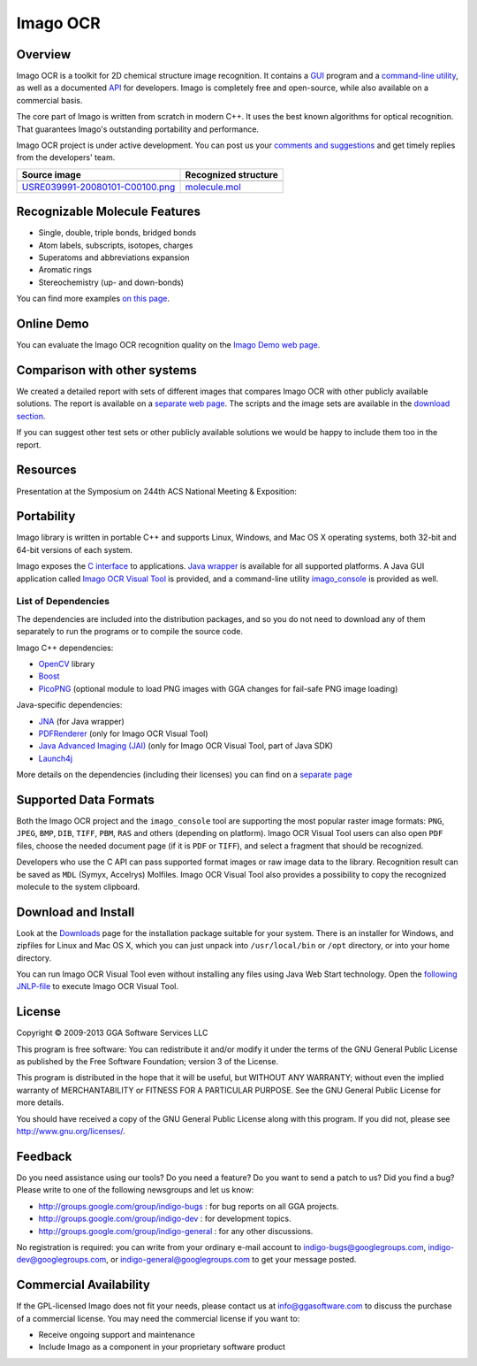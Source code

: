 Imago OCR
=========

Overview
--------

Imago OCR is a toolkit for 2D chemical structure image recognition. It
contains a `GUI <imago-gui.html>`__ program and a `command-line
utility <imago_console.html>`__, as well as a documented
`API <c.html>`__ for developers. Imago is completely free and
open-source, while also available on a commercial basis.

The core part of Imago is written from scratch in modern C++. It uses
the best known algorithms for optical recognition. That guarantees
Imago's outstanding portability and performance.

Imago OCR project is under active development. You can post us your
`comments and suggestions <#feedback>`__ and get timely replies from the
developers' team.

+--------------------------------------------------------------------------------------------------+---------------------------------------------------+
| Source image                                                                                     | Recognized structure                              |
+==================================================================================================+===================================================+
| |image2|                                                                                         | |image3|                                          |
+--------------------------------------------------------------------------------------------------+---------------------------------------------------+
| `USRE039991-20080101-C00100.png <../assets/imago/4_source_USRE039991-20080101-C00100-1.png>`__   | `molecule.mol <../assets/imago/molecule.mol>`__   |
+--------------------------------------------------------------------------------------------------+---------------------------------------------------+

Recognizable Molecule Features
------------------------------

-  Single, double, triple bonds, bridged bonds
-  Atom labels, subscripts, isotopes, charges
-  Superatoms and abbreviations expansion
-  Aromatic rings
-  Stereochemistry (up- and down-bonds)

You can find more examples `on this page <examples.html>`__.

Online Demo
-----------

You can evaluate the Imago OCR recognition quality on the `Imago Demo
web page <TODO:imago-demo>`__.

Comparison with other systems
-----------------------------

We created a detailed report with sets of different images that compares
Imago OCR with other publicly available solutions. The report is
available on a `separate web page <TODO:imago-report>`__. The scripts
and the image sets are available in the `download
section <../download/imago.html>`__.

|Report|

If you can suggest other test sets or other publicly available solutions
we would be happy to include them too in the report.

Resources
---------

Presentation at the Symposium on 244th ACS National Meeting &
Exposition:

Portability
-----------

Imago library is written in portable C++ and supports Linux, Windows,
and Mac OS X operating systems, both 32-bit and 64-bit versions of each
system.

Imago exposes the `C interface <c.html>`__ to applications. `Java
wrapper <java.html>`__ is available for all supported platforms. A Java
GUI application called `Imago OCR Visual Tool <imago-gui.html>`__ is
provided, and a command-line utility
`imago\_console <imago_console.html>`__ is provided as well.

List of Dependencies
~~~~~~~~~~~~~~~~~~~~

The dependencies are included into the distribution packages, and so you
do not need to download any of them separately to run the programs or to
compile the source code.

Imago C++ dependencies:

-  `OpenCV <http://opencv.org/>`__ library
-  `Boost <http://www.boost.org/>`__
-  `PicoPNG <http://lodev.org/lodepng>`__ (optional module to load PNG
   images with GGA changes for fail-safe PNG image loading)

Java-specific dependencies:

-  `JNA <http://jna.java.net/>`__ (for Java wrapper)
-  `PDFRenderer <http://java.net/projects/pdf-renderer>`__ (only for
   Imago OCR Visual Tool)
-  `Java Advanced Imaging (JAI) <http://java.net/projects/jai>`__ (only
   for Imago OCR Visual Tool, part of Java SDK)
-  `Launch4j <http://launch4j.sourceforge.net>`__

More details on the dependencies (including their licenses) you can find
on a `separate page <dependencies.html>`__

Supported Data Formats
----------------------

Both the Imago OCR project and the ``imago_console`` tool are supporting
the most popular raster image formats: ``PNG``, ``JPEG``, ``BMP``,
``DIB``, ``TIFF``, ``PBM``, ``RAS`` and others (depending on platform).
Imago OCR Visual Tool users can also open ``PDF`` files, choose the
needed document page (if it is ``PDF`` or ``TIFF``), and select a
fragment that should be recognized.

Developers who use the C API can pass supported format images or raw
image data to the library. Recognition result can be saved as ``MDL``
(Symyx, Accelrys) Molfiles. Imago OCR Visual Tool also provides a
possibility to copy the recognized molecule to the system clipboard.

Download and Install
--------------------

Look at the `Downloads <../download/imago.html>`__ page for the
installation package suitable for your system. There is an installer for
Windows, and zipfiles for Linux and Mac OS X, which you can just unpack
into ``/usr/local/bin`` or ``/opt`` directory, or into your home
directory.

You can run Imago OCR Visual Tool even without installing any files
using Java Web Start technology. Open the `following
JNLP-file <TODO:/downloads/gpl/imago-2.0.0/jnlp/imago-ocr-visual-tool.jnlp>`__
to execute Imago OCR Visual Tool.

License
-------

Copyright © 2009-2013 GGA Software Services LLC

This program is free software: You can redistribute it and/or modify it
under the terms of the GNU General Public License as published by the
Free Software Foundation; version 3 of the License.

This program is distributed in the hope that it will be useful, but
WITHOUT ANY WARRANTY; without even the implied warranty of
MERCHANTABILITY or FITNESS FOR A PARTICULAR PURPOSE. See the GNU General
Public License for more details.

You should have received a copy of the GNU General Public License along
with this program. If you did not, please see
http://www.gnu.org/licenses/.

Feedback
--------

Do you need assistance using our tools? Do you need a feature? Do you
want to send a patch to us? Did you find a bug? Please write to one of
the following newsgroups and let us know:

-  http://groups.google.com/group/indigo-bugs : for bug reports on all
   GGA projects.
-  http://groups.google.com/group/indigo-dev : for development topics.
-  http://groups.google.com/group/indigo-general : for any other
   discussions.

No registration is required: you can write from your ordinary e-mail
account to indigo-bugs@googlegroups.com, indigo-dev@googlegroups.com, or
indigo-general@googlegroups.com to get your message posted.

Commercial Availability
-----------------------

If the GPL-licensed Imago does not fit your needs, please contact us at
info@ggasoftware.com to discuss the purchase of a commercial license.
You may need the commercial license if you want to:

-  Receive ongoing support and maintenance
-  Include Imago as a component in your proprietary software product

.. |image0| image:: ../assets/imago/4_source_USRE039991-20080101-C00100_small.png
   :target: ../assets/imago/4_source_USRE039991-20080101-C00100.png
.. |image1| image:: ../assets/imago/4_result_USRE039991-20080101-C00100.png.imago-2.0.svg
   :target: ../assets/imago/4_result_USRE039991-20080101-C00100.png.imago-2.0.png
.. |image2| image:: ../assets/imago/4_source_USRE039991-20080101-C00100_small.png
   :target: ../assets/imago/4_source_USRE039991-20080101-C00100.png
.. |image3| image:: ../assets/imago/4_result_USRE039991-20080101-C00100.png.imago-2.0.svg
   :target: ../assets/imago/4_result_USRE039991-20080101-C00100.png.imago-2.0.png
.. |Report| image:: ../assets/imago/imago-report-small.png
   :target: TODO:imago-report
